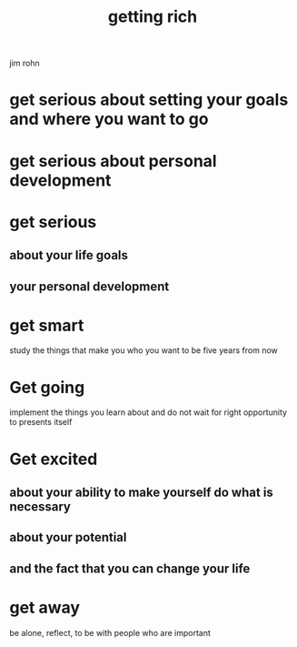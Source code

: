 :PROPERTIES:
:ID:       B7809775-DE2C-4DAE-9CE8-281B7E05F155
:END:
#+title: getting rich

jim rohn
* get serious about setting your goals and where you want to go
* get serious about personal development
* get serious 
** about your life goals
** your personal development
* get smart
study the things that make you who you want to be five years from now 
* Get going
implement the things you learn about and do not wait for right opportunity to presents itself 
* Get excited
** about your ability to make yourself do what is necessary 
** about your potential
** and the fact that you can change your life 
* get away
be alone, reflect, to be with people who are important
